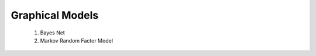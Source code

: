 *********************************************
Graphical Models
*********************************************

	#. Bayes Net
	#. Markov Random Factor Model
